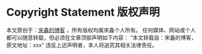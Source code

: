 * Copyright Statement 版权声明

  本文原创于：[[http://3gods.com/][宋鑫的博客]] ，所有版权均属宋鑫个人所有。
  任何媒体、网站或个人都可以随意转载，但必须在文章顶部声明如下内容：
  “本文转载自：宋鑫的博客，原文地址：xxx”
  违反上述声明者，本人将追究其相关法律责任。
